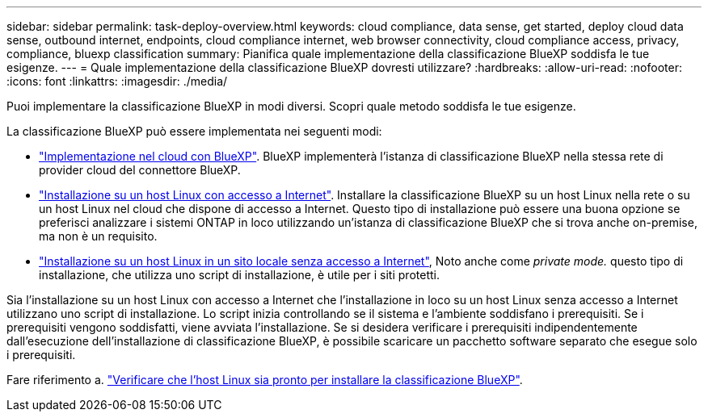 ---
sidebar: sidebar 
permalink: task-deploy-overview.html 
keywords: cloud compliance, data sense, get started, deploy cloud data sense, outbound internet, endpoints, cloud compliance internet, web browser connectivity, cloud compliance access, privacy, compliance, bluexp classification 
summary: Pianifica quale implementazione della classificazione BlueXP soddisfa le tue esigenze. 
---
= Quale implementazione della classificazione BlueXP dovresti utilizzare?
:hardbreaks:
:allow-uri-read: 
:nofooter: 
:icons: font
:linkattrs: 
:imagesdir: ./media/


[role="lead"]
Puoi implementare la classificazione BlueXP in modi diversi. Scopri quale metodo soddisfa le tue esigenze.

La classificazione BlueXP può essere implementata nei seguenti modi:

* link:task-deploy-cloud-compliance.html["Implementazione nel cloud con BlueXP"]. BlueXP implementerà l'istanza di classificazione BlueXP nella stessa rete di provider cloud del connettore BlueXP.
* link:task-deploy-compliance-onprem.html["Installazione su un host Linux con accesso a Internet"]. Installare la classificazione BlueXP su un host Linux nella rete o su un host Linux nel cloud che dispone di accesso a Internet. Questo tipo di installazione può essere una buona opzione se preferisci analizzare i sistemi ONTAP in loco utilizzando un'istanza di classificazione BlueXP che si trova anche on-premise, ma non è un requisito.
* link:task-deploy-compliance-dark-site.html["Installazione su un host Linux in un sito locale senza accesso a Internet"], Noto anche come _private mode._ questo tipo di installazione, che utilizza uno script di installazione, è utile per i siti protetti.


Sia l'installazione su un host Linux con accesso a Internet che l'installazione in loco su un host Linux senza accesso a Internet utilizzano uno script di installazione. Lo script inizia controllando se il sistema e l'ambiente soddisfano i prerequisiti. Se i prerequisiti vengono soddisfatti, viene avviata l'installazione. Se si desidera verificare i prerequisiti indipendentemente dall'esecuzione dell'installazione di classificazione BlueXP, è possibile scaricare un pacchetto software separato che esegue solo i prerequisiti.

Fare riferimento a. link:task-test-linux-system.html["Verificare che l'host Linux sia pronto per installare la classificazione BlueXP"].
